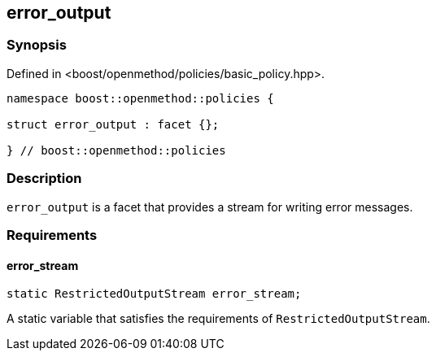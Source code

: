 
## error_output

### Synopsis

Defined in <boost/openmethod/policies/basic_policy.hpp>.

```c++
namespace boost::openmethod::policies {

struct error_output : facet {};

} // boost::openmethod::policies
```

### Description

`error_output` is a facet that provides a stream for writing error messages.

### Requirements

#### error_stream

```c++
static RestrictedOutputStream error_stream;
```

A static variable that satisfies the requirements of `RestrictedOutputStream`.
